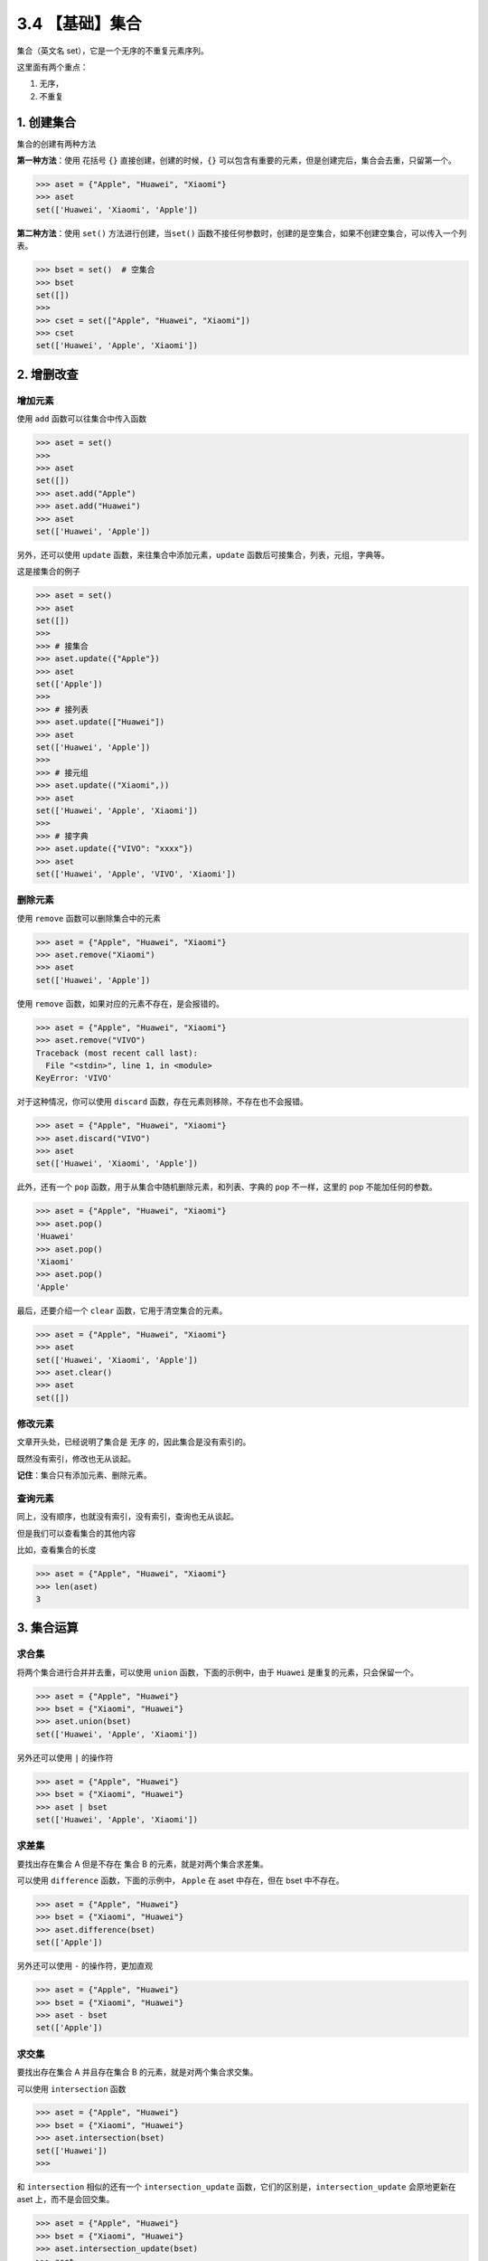 3.4 【基础】集合
================

集合（英文名 set），它是一个无序的不重复元素序列。

这里面有两个重点：

1. 无序，
2. 不重复

1. 创建集合
-----------

集合的创建有两种方法

**第一种方法**\ ：使用 花括号 ``{}`` 直接创建，创建的时候，\ ``{}``
可以包含有重要的元素，但是创建完后，集合会去重，只留第一个。

.. code:: python

   >>> aset = {"Apple", "Huawei", "Xiaomi"}
   >>> aset
   set(['Huawei', 'Xiaomi', 'Apple'])

**第二种方法**\ ：使用 ``set()`` 方法进行创建，当\ ``set()``
函数不接任何参数时，创建的是空集合，如果不创建空集合，可以传入一个列表。

.. code:: python

   >>> bset = set()  # 空集合
   >>> bset
   set([])
   >>>
   >>> cset = set(["Apple", "Huawei", "Xiaomi"])
   >>> cset
   set(['Huawei', 'Apple', 'Xiaomi'])

2. 增删改查
-----------

增加元素
~~~~~~~~

使用 ``add`` 函数可以往集合中传入函数

.. code:: python

   >>> aset = set()
   >>>
   >>> aset
   set([])
   >>> aset.add("Apple")
   >>> aset.add("Huawei")
   >>> aset
   set(['Huawei', 'Apple'])

另外，还可以使用 ``update`` 函数，来往集合中添加元素，\ ``update``
函数后可接集合，列表，元组，字典等。

这是接集合的例子

.. code:: python

   >>> aset = set()
   >>> aset
   set([])
   >>>
   >>> # 接集合
   >>> aset.update({"Apple"})
   >>> aset
   set(['Apple'])
   >>>
   >>> # 接列表
   >>> aset.update(["Huawei"])
   >>> aset
   set(['Huawei', 'Apple'])
   >>>
   >>> # 接元组
   >>> aset.update(("Xiaomi",))
   >>> aset
   set(['Huawei', 'Apple', 'Xiaomi'])
   >>>
   >>> # 接字典
   >>> aset.update({"VIVO": "xxxx"})
   >>> aset
   set(['Huawei', 'Apple', 'VIVO', 'Xiaomi'])

删除元素
~~~~~~~~

使用 ``remove`` 函数可以删除集合中的元素

.. code:: python

   >>> aset = {"Apple", "Huawei", "Xiaomi"}
   >>> aset.remove("Xiaomi")
   >>> aset
   set(['Huawei', 'Apple'])

使用 ``remove`` 函数，如果对应的元素不存在，是会报错的。

.. code:: python

   >>> aset = {"Apple", "Huawei", "Xiaomi"}
   >>> aset.remove("VIVO")
   Traceback (most recent call last):
     File "<stdin>", line 1, in <module>
   KeyError: 'VIVO'

对于这种情况，你可以使用 ``discard``
函数，存在元素则移除，不存在也不会报错。

.. code:: python

   >>> aset = {"Apple", "Huawei", "Xiaomi"}
   >>> aset.discard("VIVO")
   >>> aset
   set(['Huawei', 'Xiaomi', 'Apple'])

此外，还有一个 ``pop`` 函数，用于从集合中随机删除元素，和列表、字典的
``pop`` 不一样，这里的 pop 不能加任何的参数。

.. code:: python

   >>> aset = {"Apple", "Huawei", "Xiaomi"}
   >>> aset.pop()
   'Huawei'
   >>> aset.pop()
   'Xiaomi'
   >>> aset.pop()
   'Apple'

最后，还要介绍一个 ``clear`` 函数，它用于清空集合的元素。

.. code:: python

   >>> aset = {"Apple", "Huawei", "Xiaomi"}
   >>> aset
   set(['Huawei', 'Xiaomi', 'Apple'])
   >>> aset.clear()
   >>> aset
   set([])

修改元素
~~~~~~~~

文章开头处，已经说明了集合是 ``无序`` 的，因此集合是没有索引的。

既然没有索引，修改也无从谈起。

**记住**\ ：集合只有添加元素、删除元素。

查询元素
~~~~~~~~

同上，没有顺序，也就没有索引，没有索引，查询也无从谈起。

但是我们可以查看集合的其他内容

比如，查看集合的长度

.. code:: python

   >>> aset = {"Apple", "Huawei", "Xiaomi"}
   >>> len(aset)
   3

3. 集合运算
-----------

求合集
~~~~~~

将两个集合进行合并并去重，可以使用 ``union`` 函数，下面的示例中，由于
``Huawei`` 是重复的元素，只会保留一个。

.. code:: python

   >>> aset = {"Apple", "Huawei"}
   >>> bset = {"Xiaomi", "Huawei"}
   >>> aset.union(bset)
   set(['Huawei', 'Apple', 'Xiaomi'])

另外还可以使用 ``|`` 的操作符

.. code:: python

   >>> aset = {"Apple", "Huawei"}
   >>> bset = {"Xiaomi", "Huawei"}
   >>> aset | bset
   set(['Huawei', 'Apple', 'Xiaomi'])

求差集
~~~~~~

要找出存在集合 A 但是不存在 集合 B 的元素，就是对两个集合求差集。

可以使用 ``difference`` 函数，下面的示例中， ``Apple`` 在 aset
中存在，但在 bset 中不存在。

.. code:: python

   >>> aset = {"Apple", "Huawei"}
   >>> bset = {"Xiaomi", "Huawei"}
   >>> aset.difference(bset)
   set(['Apple'])

另外还可以使用 ``-`` 的操作符，更加直观

.. code:: python

   >>> aset = {"Apple", "Huawei"}
   >>> bset = {"Xiaomi", "Huawei"}
   >>> aset - bset
   set(['Apple'])

求交集
~~~~~~

要找出存在集合 A 并且存在集合 B 的元素，就是对两个集合求交集。

可以使用 ``intersection`` 函数

.. code:: python

   >>> aset = {"Apple", "Huawei"}
   >>> bset = {"Xiaomi", "Huawei"}
   >>> aset.intersection(bset)
   set(['Huawei'])
   >>>

和 ``intersection`` 相似的还有一个 ``intersection_update``
函数，它们的区别是，\ ``intersection_update`` 会原地更新在 aset
上，而不是会回交集。

.. code:: python

   >>> aset = {"Apple", "Huawei"}
   >>> bset = {"Xiaomi", "Huawei"}
   >>> aset.intersection_update(bset)
   >>> aset
   set(['Huawei'])

另外还可以使用 ``&`` 的操作符

.. code:: python

   >>> aset = {"Apple", "Huawei"}
   >>> bset = {"Xiaomi", "Huawei"}
   >>> aset & bset
   set(['Huawei'])

求不重合集
~~~~~~~~~~

如果计算两个集合中不重复的元素集合，可以使用 ``symmetric_difference``
函数

.. code:: python

   >>> aset = {"Apple", "Huawei"}
   >>> bset = {"Xiaomi", "Huawei"}
   >>> aset.symmetric_difference(bset)
   set(['Xiaomi', 'Apple'])

和 ``symmetric_difference`` 相似的还有一个
``symmetric_difference_update``
函数，它们的区别是，\ ``symmetric_difference_update`` 会原地更新在 aset
上，而不是直接返回。

.. code:: python

   >>> aset = {"Apple", "Huawei"}
   >>> bset = {"Xiaomi", "Huawei"}
   >>> aset.symmetric_difference_update(bset)
   >>> aset
   set(['Apple', 'Xiaomi'])

4. 集合判断
-----------

判断是否有某元素
~~~~~~~~~~~~~~~~

.. code:: python

   >>> aset = {"Apple", "Huawei"}
   >>> "Apple" in aset
   True

判断两集合是否有相同元素
~~~~~~~~~~~~~~~~~~~~~~~~

如果两集合有相同元素，则返回 False，如果没有相同元素，则返回 True

.. code:: python

   >>> aset = {"Apple", "Huawei"}
   >>> bset = {"Xiaomi", "Huawei"}
   >>> aset.isdisjoint(bset)
   False

判断是否是子集
~~~~~~~~~~~~~~

.. code:: python

   >>> aset = {"Apple", "Huawei"}
   >>> bset = {"Huawei"}
   >>> bset.issubset(aset)
   True
